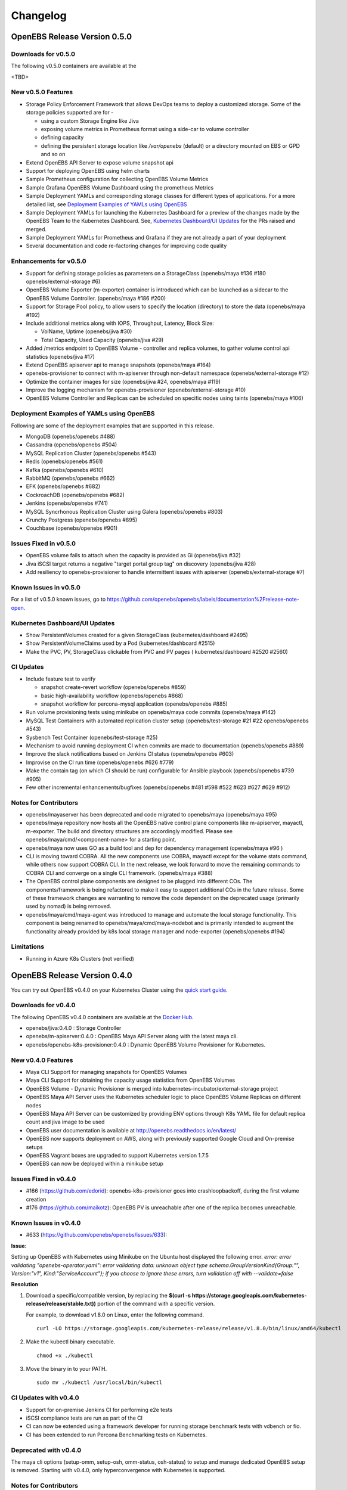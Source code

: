 .. Release Notes

*******************
Changelog
*******************

OpenEBS Release Version 0.5.0
================================

Downloads for v0.5.0
------------------------
The following v0.5.0 containers are available at the  

<TBD>

New v0.5.0 Features
--------------------------

* Storage Policy Enforcement Framework that allows DevOps teams to deploy a customized storage. Some of the storage policies supported are for -
  
  - using a custom Storage Engine like Jiva
  - exposing volume metrics in Prometheus format using a side-car to volume controller
  - defining capacity
  - defining the persistent storage location like */var/openebs* (default) or a directory mounted on EBS or GPD and so on
* Extend OpenEBS API Server to expose volume snapshot api
* Support for deploying OpenEBS using helm charts
* Sample Prometheus configuration for collecting OpenEBS Volume Metrics
* Sample Grafana OpenEBS Volume Dashboard using the prometheus Metrics
* Sample Deployment YAMLs and corresponding storage classes for different types of applications. For a more detailed list, see `Deployment Examples of YAMLs using OpenEBS`_
* Sample Deployment YAMLs for launching the Kubernetes Dashboard for a preview of the changes made by the OpenEBS Team to the Kubernetes Dashboard. See, `Kubernetes Dashboard/UI Updates`_ for the PRs raised and merged.
* Sample Deployment YAMLs for Prometheus and Grafana if they are not already a part of your deployment
* Several documentation and code re-factoring changes for improving code quality

Enhancements for v0.5.0
-------------------------

* Support for defining storage policies as parameters on a StorageClass (openebs/maya #136 #180 openebs/external-storage #6)
* OpenEBS Volume Exporter (m-exporter) container is introduced which can be launched as a sidecar to the OpenEBS Volume Controller. (openebs/maya #186 #200)
* Support for Storage Pool policy, to allow users to specify the location (directory) to store the data (openebs/maya #192)
* Include additional metrics along with IOPS, Throughput, Latency, Block Size:
  
  - VolName, Uptime (openebs/jiva #30)
  - Total Capacity, Used Capacity (openebs/jiva #29)
* Added /metrics endpoint to OpenEBS Volume - controller and replica volumes, to gather volume control api statistics (openebs/jiva #17)
* Extend OpenEBS apiserver api to manage snapshots (openebs/maya #164)
* openebs-provisioner to connect with m-apiserver through non-default namespace (openebs/external-storage #12)
* Optimize the container images for size (openebs/jiva #24, openebs/maya #119)
* Improve the logging mechanism for openebs-provisioner (openebs/external-storage #10)
* OpenEBS Volume Controller and Replicas can be scheduled on specific nodes using taints (openebs/maya #106)

Deployment Examples of YAMLs using OpenEBS
--------------------------------------------
Following are some of the deployment examples that are supported in this release.

* MongoDB (openebs/openebs #488)
* Cassandra (openebs/openebs #504)
* MySQL Replication Cluster (openebs/openebs #543)
* Redis (openebs/openebs #561)
* Kafka (openebs/openebs #610)
* RabbitMQ (openebs/openebs #662)
* EFK (openebs/openebs #682)
* CockroachDB (openebs/openebs #682)
* Jenkins (openebs/openebs #741)
* MySQL Syncrhonous Replication Cluster using Galera (openebs/openebs #803)
* Crunchy Postgress (openebs/openebs #895)
* Couchbase (openebs/openebs #901)

Issues Fixed in v0.5.0
------------------------

* OpenEBS volume fails to attach when the capacity is provided as Gi (openebs/jiva #32)
* Jiva iSCSI target returns a negative "target portal group tag" on discovery (openebs/jiva #28)
* Add resiliency to openebs-provisioner to handle intermittent issues with apiserver (openebs/external-storage #7)

Known Issues in v0.5.0
------------------------

For a list of v0.5.0 known issues, go to https://github.com/openebs/openebs/labels/documentation%2Frelease-note-open.

Kubernetes Dashboard/UI Updates
---------------------------------

* Show PersistentVolumes created for a given StorageClass (kubernetes/dashboard #2495)
* Show PersistentVolumeClaims used by a Pod (kubernetes/dashboard #2515)
* Make the PVC, PV, StorageClass clickable from PVC and PV pages ( kubernetes/dashboard #2520 #2560)

CI Updates
-------------

* Include feature test to verify 
  
  - snapshot create-revert workflow (openebs/openebs #859)
  - basic high-availability workflow (openebs/openebs #868)
  - snapshot workflow for percona-mysql application (openebs/openebs #885)
* Run volume provisioning tests using minikube on openebs/maya code commits (openebs/maya #142)
* MySQL Test Containers with automated replication cluster setup (openebs/test-storage #21 #22 openebs/openebs #543)
* Sysbench Test Container (openebs/test-storage #25)
* Mechanism to avoid running deployment CI when commits are made to documentation (openebs/openebs #889)
* Improve the slack notifications based on Jenkins CI status (openebs/openebs #603)
* Improvise on the CI run time (openebs/openebs #626 #779)
* Make the contain tag (on which CI should be run) configurable for Ansible playbook (openebs/openebs #739 #905)
* Few other incremental enhancements/bugfixes (openebs/openebs #481 #598 #522 #623 #627 #629 #912)

Notes for Contributors
---------------------------

* openebs/mayaserver has been deprecated and code migrated to openebs/maya (openebs/maya #95)
* openebs/maya repository now hosts all the OpenEBS native control plane components like m-apiserver, mayactl, m-exporter. The build and directory structures are accordingly modified. Please see openebs/maya/cmd/<component-name> for a starting point.
* openebs/maya now uses GO as a build tool and dep for dependency management (openebs/maya #96 )
* CLI is moving toward COBRA. All the new components use COBRA, mayactl except for the volume stats command, while others now support COBRA CLI. In the next release, we look forward to move the remaining commands to COBRA CLI and converge on a single CLI framework. (openebs/maya #388)
* The OpenEBS control plane components are designed to be plugged into different COs. The components/framework is being refactored to make it easy to support additional COs in the future release. Some of these framework changes are warranting to remove the code dependent on the deprecated usage (primarily used by nomad) is being removed.
* openebs/maya/cmd/maya-agent was introduced to manage and automate the local storage functionality. This component is being renamed to openebs/maya/cmd/maya-nodebot and is primarily intended to augment the functionality already provided by k8s local storage manager and node-exporter (openebs/openebs #194)

Limitations
-------------

* Running in Azure K8s Clusters (not verified)

OpenEBS Release Version 0.4.0
================================

You can try out OpenEBS v0.4.0 on your Kubernetes Cluster using the `quick start guide`_. 
 
.. _quick start guide: http://openebs.readthedocs.io/en/latest/getting_started/quick_install.html

Downloads for v0.4.0
---------------------------
The following OpenEBS v0.4.0 containers are available at the `Docker Hub`_.

.. _Docker Hub: https://hub.docker.com/r/openebs/
* openebs/jiva:0.4.0 : Storage Controller
* openebs/m-apiserver:0.4.0 : OpenEBS Maya API Server along with the latest maya cli.
* openebs/openebs-k8s-provisioner:0.4.0 : Dynamic OpenEBS Volume Provisioner for Kubernetes.

New v0.4.0 Features
-------------------------
* Maya CLI Support for managing snapshots for OpenEBS Volumes
* Maya CLI Support for obtaining the capacity usage statistics from OpenEBS Volumes
* OpenEBS Volume - Dynamic Provisioner is merged into kubernetes-incubator/external-storage project
* OpenEBS Maya API Server uses the Kubernetes scheduler logic to place OpenEBS Volume Replicas on different nodes
* OpenEBS Maya API Server can be customized by providing ENV options through K8s YAML file for default replica count and jiva image to be used
* OpenEBS user documentation is available at http://openebs.readthedocs.io/en/latest/
* OpenEBS now supports deployment on AWS, along with previously supported Google Cloud and On-premise setups
* OpenEBS Vagrant boxes are upgraded to support Kubernetes version 1.7.5
* OpenEBS can now be deployed within a minikube setup

Issues Fixed in v0.4.0
---------------------------
* #166 (https://github.com/edorid): openebs-k8s-provisioner goes into crashloopbackoff, during the first volume creation
* #176 (https://github.com/maikotz): OpenEBS PV is unreachable after one of the replica becomes unreachable.

Known Issues in v0.4.0
-------------------------
* #633 (https://github.com/openebs/openebs/issues/633): 

**Issue:**

Setting up OpenEBS with Kubernetes using Minikube on the Ubuntu host displayed the following error.
*error: error validating "openebs-operator.yaml": error validating data: unknown object type schema.GroupVersionKind{Group:"", Version:"v1", Kind:"ServiceAccount"}; if you choose to ignore these errors, turn validation off with --validate=false*

**Resolution**

1. Download a specific/compatible version, by replacing the **$(curl -s https://storage.googleapis.com/kubernetes-release/release/stable.txt))** portion of the command with a specific version.

   For example, to download v1.8.0 on Linux, enter the following command.
   ::
      curl -LO https://storage.googleapis.com/kubernetes-release/release/v1.8.0/bin/linux/amd64/kubectl

2. Make the kubectl binary executable.
   ::
      chmod +x ./kubectl
3. Move the binary in to your PATH.
   :: 
      sudo mv ./kubectl /usr/local/bin/kubectl

CI Updates with v0.4.0
---------------------------
* Support for on-premise Jenkins CI for performing e2e tests
* iSCSI compliance tests are run as part of the CI
* CI can now be extended using a framework developer for running storage benchmark tests with vdbench or fio.
* CI has been extended to run Percona Benchmarking tests on Kubernetes.

Deprecated with v0.4.0
----------------------------
The maya cli options (setup-omm, setup-osh, omm-status, osh-status) to setup and manage dedicated OpenEBS setup is removed. Starting with v0.4.0, only hyperconvergence with Kubernetes is supported.

Notes for Contributors
---------------------------
* OpenEBS user documentation is currently being moved into *openebs/openebs/documentation*
* OpenEBS developer documentation is currently being added to *openebs/openebs/contribute*
* The deployment and e2e functionality will continue to be located in *openebs/k8s* and *openebs/e2e* respectively.
* openebs/maya will act as a single repository for hosting different OpenEBS Storage Control plane (orchestration) components.
* New /metrics handlers are being added to OpenEBS components to allow integration into tools like Prometheus.
* *openebs/maya/cmd/maya-agent* which will be deployed as a deamon-set running along-side kubelet is being developed. maya-agent will augument the kubelet with storage management functionality.

